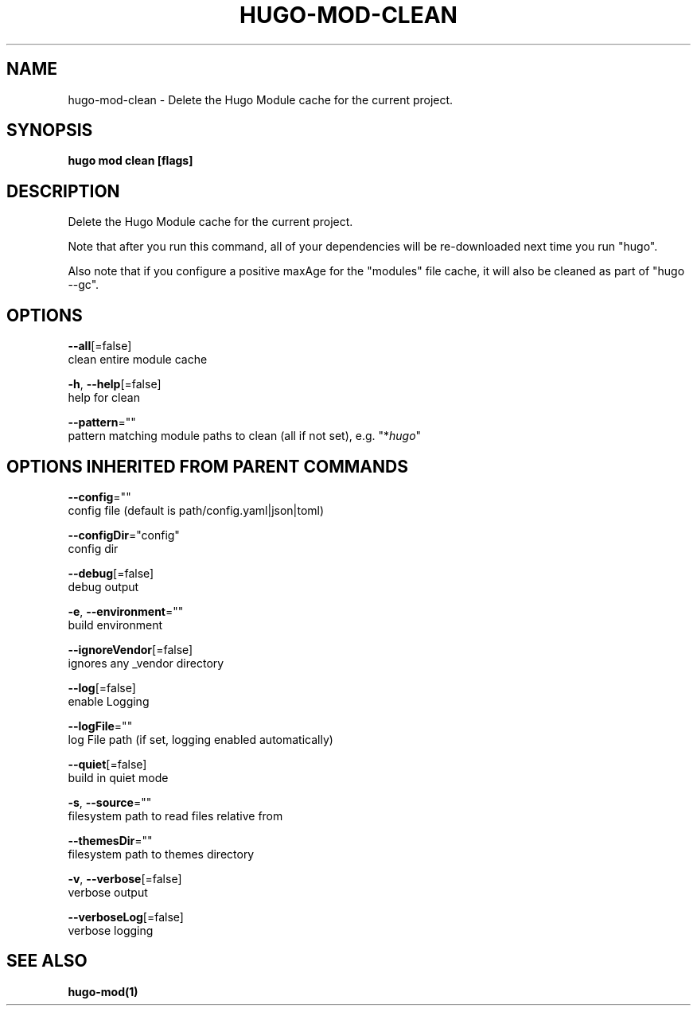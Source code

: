 .TH "HUGO\-MOD\-CLEAN" "1" "May 2020" "Hugo 0.69.2" "Hugo Manual" 
.nh
.ad l


.SH NAME
.PP
hugo\-mod\-clean \- Delete the Hugo Module cache for the current project.


.SH SYNOPSIS
.PP
\fBhugo mod clean [flags]\fP


.SH DESCRIPTION
.PP
Delete the Hugo Module cache for the current project.

.PP
Note that after you run this command, all of your dependencies will be re\-downloaded next time you run "hugo".

.PP
Also note that if you configure a positive maxAge for the "modules" file cache, it will also be cleaned as part of "hugo \-\-gc".


.SH OPTIONS
.PP
\fB\-\-all\fP[=false]
    clean entire module cache

.PP
\fB\-h\fP, \fB\-\-help\fP[=false]
    help for clean

.PP
\fB\-\-pattern\fP=""
    pattern matching module paths to clean (all if not set), e.g. "*\fIhugo\fP"


.SH OPTIONS INHERITED FROM PARENT COMMANDS
.PP
\fB\-\-config\fP=""
    config file (default is path/config.yaml|json|toml)

.PP
\fB\-\-configDir\fP="config"
    config dir

.PP
\fB\-\-debug\fP[=false]
    debug output

.PP
\fB\-e\fP, \fB\-\-environment\fP=""
    build environment

.PP
\fB\-\-ignoreVendor\fP[=false]
    ignores any \_vendor directory

.PP
\fB\-\-log\fP[=false]
    enable Logging

.PP
\fB\-\-logFile\fP=""
    log File path (if set, logging enabled automatically)

.PP
\fB\-\-quiet\fP[=false]
    build in quiet mode

.PP
\fB\-s\fP, \fB\-\-source\fP=""
    filesystem path to read files relative from

.PP
\fB\-\-themesDir\fP=""
    filesystem path to themes directory

.PP
\fB\-v\fP, \fB\-\-verbose\fP[=false]
    verbose output

.PP
\fB\-\-verboseLog\fP[=false]
    verbose logging


.SH SEE ALSO
.PP
\fBhugo\-mod(1)\fP
